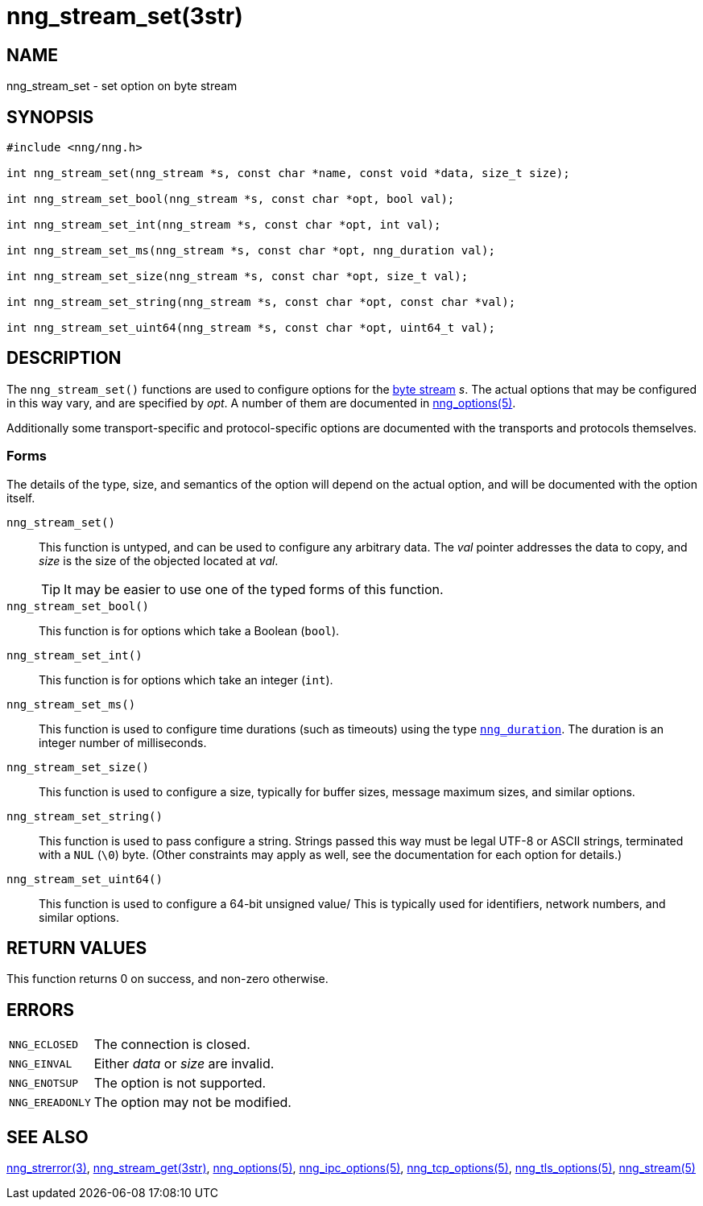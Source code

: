 = nng_stream_set(3str)
//
// Copyright 2024 Staysail Systems, Inc. <info@staysail.tech>
// Copyright 2018 Capitar IT Group BV <info@capitar.com>
// Copyright 2019 Devolutions <info@devolutions.net>
//
// This document is supplied under the terms of the MIT License, a
// copy of which should be located in the distribution where this
// file was obtained (LICENSE.txt).  A copy of the license may also be
// found online at https://opensource.org/licenses/MIT.
//

== NAME

nng_stream_set - set option on byte stream

== SYNOPSIS

[source, c]
----
#include <nng/nng.h>

int nng_stream_set(nng_stream *s, const char *name, const void *data, size_t size);

int nng_stream_set_bool(nng_stream *s, const char *opt, bool val);

int nng_stream_set_int(nng_stream *s, const char *opt, int val);

int nng_stream_set_ms(nng_stream *s, const char *opt, nng_duration val);

int nng_stream_set_size(nng_stream *s, const char *opt, size_t val);

int nng_stream_set_string(nng_stream *s, const char *opt, const char *val);

int nng_stream_set_uint64(nng_stream *s, const char *opt, uint64_t val);

----

== DESCRIPTION

The `nng_stream_set()` functions are used to configure options for the
xref:nng_stream.5.adoc[byte stream] _s_.
The actual options that may be configured in this way vary, and are
specified by _opt_.
A number of them are documented in
xref:nng_options.5.adoc[nng_options(5)].

Additionally some transport-specific and protocol-specific options are
documented with the transports and protocols themselves.

=== Forms

The details of the type, size, and semantics of the option will depend
on the actual option, and will be documented with the option itself.

`nng_stream_set()`::
This function is untyped, and can be used to configure any arbitrary data.
The _val_ pointer addresses the data to copy, and _size_ is the
size of the objected located at _val_.
+
TIP: It may be easier to use one of the typed forms of this function.

`nng_stream_set_bool()`::
This function is for options which take a Boolean (`bool`).

`nng_stream_set_int()`::
This function is for options which take an integer (`int`).

`nng_stream_set_ms()`::
This function is used to configure time durations (such as timeouts) using
the type
xref:nng_duration.5.adoc[`nng_duration`].
The duration is an integer number of milliseconds.

`nng_stream_set_size()`::
This function is used to configure a size, typically for buffer sizes,
message maximum sizes, and similar options.

`nng_stream_set_string()`::
This function is used to pass configure a string.
Strings passed this way must be legal UTF-8 or ASCII strings, terminated
with a `NUL` (`\0`) byte.
(Other constraints may apply as well, see the documentation for each option
for details.)

`nng_stream_set_uint64()`::
This function is used to configure a 64-bit unsigned value/
This is typically used for identifiers, network numbers,
and similar options.

== RETURN VALUES

This function returns 0 on success, and non-zero otherwise.

== ERRORS

[horizontal]
`NNG_ECLOSED`:: The connection is closed.
`NNG_EINVAL`:: Either _data_ or _size_ are invalid.
`NNG_ENOTSUP`:: The option is not supported.
`NNG_EREADONLY`:: The option may not be modified.

== SEE ALSO

[.text-left]
xref:nng_strerror.3.adoc[nng_strerror(3)],
xref:nng_stream_get.3str.adoc[nng_stream_get(3str)],
xref:nng_options.5.adoc[nng_options(5)],
xref:nng_ipc_options.5.adoc[nng_ipc_options(5)],
xref:nng_tcp_options.5.adoc[nng_tcp_options(5)],
xref:nng_tls_options.5.adoc[nng_tls_options(5)],
xref:nng_stream.5.adoc[nng_stream(5)]
